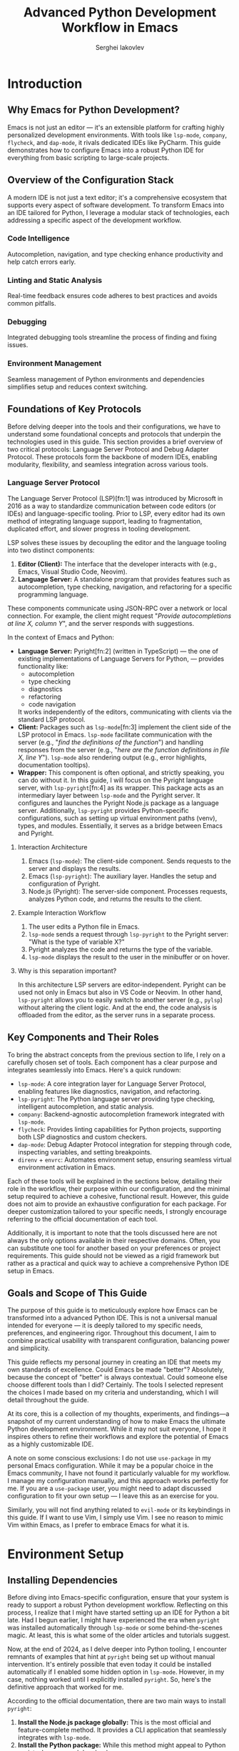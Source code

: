 #+title: Advanced Python Development Workflow in Emacs
#+author: Serghei Iakovlev

* Introduction

** Why Emacs for Python Development?

Emacs is not just an editor — it's an extensible platform for crafting
highly personalized development environments. With tools like
~lsp-mode~, ~company~, ~flycheck~, and ~dap-mode~, it rivals dedicated IDEs
like PyCharm. This guide demonstrates how to configure Emacs into a
robust Python IDE for everything from basic scripting to large-scale
projects.

** Overview of the Configuration Stack

A modern IDE is not just a text editor; it's a comprehensive ecosystem
that supports every aspect of software development. To transform Emacs
into an IDE tailored for Python, I leverage a modular stack of
technologies, each addressing a specific aspect of the development
workflow.

*** Code Intelligence

Autocompletion, navigation, and type checking enhance productivity and
help catch errors early.

*** Linting and Static Analysis

Real-time feedback ensures code adheres to best practices and avoids
common pitfalls.

*** Debugging

Integrated debugging tools streamline the process of finding and
fixing issues.

*** Environment Management

Seamless management of Python environments and dependencies simplifies
setup and reduces context switching.

** Foundations of Key Protocols

Before delving deeper into the tools and their configurations, we have
to understand some foundational concepts and protocols that underpin
the technologies used in this guide. This section provides a brief
overview of two critical protocols: Language Server Protocol and Debug
Adapter Protocol. These protocols form the backbone of modern IDEs,
enabling modularity, flexibility, and seamless integration across
various tools.

*** Language Server Protocol

The Language Server Protocol (LSP)[fn:1] was introduced by Microsoft
in 2016 as a way to standardize communication between code editors (or
IDEs) and language-specific tooling. Prior to LSP, every editor had
its own method of integrating language support, leading to
fragmentation, duplicated effort, and slower progress in tooling
development.

LSP solves these issues by decoupling the editor and the language
tooling into two distinct components:

1. *Editor (Client):* The interface that the developer interacts with
   (e.g., Emacs, Visual Studio Code, Neovim).
2. *Language Server:* A standalone program that provides features such
   as autocompletion, type checking, navigation, and refactoring for a
   specific programming language.

These components communicate using JSON-RPC over a network or local
connection. For example, the client might request "/Provide
autocompletions at line X, column Y/", and the server responds with
suggestions.

In the context of Emacs and Python:

- *Language Server:* Pyright[fn:2] (written in TypeScript) — the one of
  existing implementations of Language Servers for Python, — provides
  functionality like:
  - autocompletion
  - type checking
  - diagnostics
  - refactoring
  - code navigation
  It works independently of the editors, communicating with clients
  via the standard LSP protocol.
- *Client:* Packages such as ~lsp-mode~[fn:3] implement the client side of
  the LSP protocol in Emacs.  ~lsp-mode~ facilitate communication with
  the server (e.g., "/find the definitions of the function/") and
  handling responses from the server (e.g., "/here are the function
  definitions in file X, line Y/"). ~lsp-mode~ also rendering output
  (e.g., error highlights, documentation tooltips).
- *Wrapper:* This component is often optional, and strictly speaking,
  you can do without it. In this guide, I will focus on the Pyright
  language server, with ~lsp-pyright~[fn:4] as its wrapper. This package
  acts as an intermediary layer between ~lsp-mode~ and the Pyright
  server. It configures and launches the Pyright Node.js package as a
  language server. Additionally, ~lsp-pyright~ provides Python-specific
  configurations, such as setting up virtual environment paths (venv),
  types, and modules. Essentially, it serves as a bridge between Emacs
  and Pyright.

**** Interaction Architecture

1. Emacs (~lsp-mode~): The client-side component. Sends requests to the
   server and displays the results.
2. Emacs (~lsp-pyright~): The auxiliary layer. Handles the setup and
   configuration of Pyright.
3. Node.js (Pyright): The server-side component. Processes requests,
   analyzes Python code, and returns the results to the client.

**** Example Interaction Workflow

1. The user edits a Python file in Emacs.
2. ~lsp-mode~ sends a request through ~lsp-pyright~ to the Pyright server:
   "What is the type of variable X?"
3. Pyright analyzes the code and returns the type of the variable.
4. ~lsp-mode~ displays the result to the user in the minibuffer or on
   hover.

**** Why is this separation important?

In this architecture LSP servers are editor-independent. Pyright can
be used not only in Emacs but also in VS Code or Neovim. In other
hand, ~lsp-pyright~ allows you to easily switch to another server (e.g.,
~pylsp~) without altering the client logic. And at the end, the code
analysis is offloaded from the editor, as the server runs in a
separate process.

** Key Components and Their Roles

To bring the abstract concepts from the previous section to life, I
rely on a carefully chosen set of tools. Each component has a clear
purpose and integrates seamlessly into Emacs. Here's a quick
rundown:

- ~lsp-mode~: A core integration layer for Language Server Protocol,
  enabling features like diagnostics, navigation, and refactoring.
- ~lsp-pyright~: The Python language server providing type checking,
  intelligent autocompletion, and static analysis.
- ~company~: Backend-agnostic autocompletion framework integrated with
  ~lsp-mode~.
- ~flycheck~: Provides linting capabilities for Python projects,
  supporting both LSP diagnostics and custom checkers.
- ~dap-mode~: Debug Adapter Protocol integration for stepping through
  code, inspecting variables, and setting breakpoints.
- ~direnv~ + ~envrc~: Automates environment setup, ensuring seamless
  virtual environment activation in Emacs.

Each of these tools will be explained in the sections below, detailing
their role in the workflow, their purpose within our configuration,
and the minimal setup required to achieve a cohesive, functional
result. However, this guide does not aim to provide an exhaustive
configuration for each package. For deeper customization tailored to
your specific needs, I strongly encourage referring to the official
documentation of each tool.

Additionally, it is important to note that the tools discussed here
are not always the only options available in their respective
domains. Often, you can substitute one tool for another based on your
preferences or project requirements. This guide should not be viewed
as a rigid framework but rather as a practical and quick way to
achieve a comprehensive Python IDE setup in Emacs.


** Goals and Scope of This Guide

The purpose of this guide is to meticulously explore how Emacs can be
transformed into a advanced Python IDE. This is not a universal manual
intended for everyone — it is deeply tailored to my specific needs,
preferences, and engineering rigor. Throughout this document, I aim to
combine practical usability with transparent configuration, balancing
power and simplicity.

This guide reflects my personal journey in creating an IDE that meets
my own standards of excellence. Could Emacs be made "better"?
Absolutely, because the concept of "better" is always
contextual. Could someone else choose different tools than I did?
Certainly. The tools I selected represent the choices I made based on
my criteria and understanding, which I will detail throughout the
guide.

At its core, this is a collection of my thoughts, experiments, and
findings—a snapshot of my current understanding of how to make Emacs
the ultimate Python development environment. While it may not suit
everyone, I hope it inspires others to refine their workflows and
explore the potential of Emacs as a highly customizable IDE.

A note on some conscious exclusions: I do not use ~use-package~ in my
personal Emacs configuration. While it may be a popular choice in the
Emacs community, I have not found it particularly valuable for my
workflow. I manage my configuration manually, and this approach works
perfectly for me. If you are a ~use-package~ user, you might need to
adapt discussed configuration to fit your own setup — I leave this as
an exercise for you.

Similarly, you will not find anything related to ~evil-mode~ or its
keybindings in this guide. If I want to use Vim, I simply use Vim. I
see no reason to mimic Vim within Emacs, as I prefer to embrace Emacs
for what it is.

* Environment Setup

** Installing Dependencies

Before diving into Emacs-specific configuration, ensure that your
system is ready to support a robust Python development
workflow. Reflecting on this process, I realize that I might have
started setting up an IDE for Python a bit late. Had I begun earlier,
I might have experienced the era when ~pyright~ was installed
automatically through ~lsp-mode~ or some behind-the-scenes magic. At
least, this is what some of the older articles and tutorials suggest.

Now, at the end of 2024, as I delve deeper into Python tooling, I
encounter remnants of examples that hint at ~pyright~ being set up
without manual intervention. It's entirely possible that even today it
could be installed automatically if I enabled some hidden option in
~lsp-mode~. However, in my case, nothing worked until I explicitly
installed ~pyright~. So, here's the definitive approach that worked for
me.

According to the official documentation, there are two main ways to
install ~pyright~:

1. *Install the Node.js package globally:* This is the most official
   and feature-complete method. It provides a CLI application that
   seamlessly integrates with ~lsp-mode~.
2. *Install the Python package:* While this method might appeal to
   Python purists, I see several drawbacks:
   - If installed locally within a virtual environment, it adds yet
     another dependency to every project, which may not be ideal for
     workflows where dependencies are frequently removed and
     reinstalled for testing reproducibility.
   - Installing it globally feels redundant when a more official,
     Node.js-based alternative exists.

Given these considerations, I chose the global installation via
Node.js. Here's how you can do the same:

#+begin_src shell
  # Install pyright globally using npm
  sudo npm install -g pyright
#+end_src

I also suspect that in some Linux distributions or macOS, ~pyright~
might be available as a package through the system's package
manager. This could also work well, depending on your preferred
setup. For my workflow, however, the Node.js approach proved to be the
most straightforward and reliable.

Finally, if you happen to explore deeper and discover a way to enable
the mythical auto-installation of ~pyright~ in ~lsp-mode~, feel free to
share — I’d love to know what I missed!

** Configuring Virtual Environments with ~direnv~ and ~envrc~

A well-configured environment is key for maintaining consistency
across projects. ~direnv~ and ~envrc~ automate virtual environment
activation.

1. At the root of your Python project, create an ~.envrc~ file:
   #+begin_src shell
     export VIRTUAL_ENV=.venv
     layout python3
   #+end_src

2. Allow direnv to manage the environment:
   #+begin_src shell
     direnv allow
   #+end_src

** Setting Python Path and Version Automatically

To avoid manually configuring Python paths, ensure ~direnv~ is
integrated with Emacs via the ~envrc~ package.  The ~envrc~ package
provides seamless integration of ~direnv~ with Emacs. It automatically
applies environment variables buffer-locally, ensuring
project-specific configurations don't leak into other buffers.  Add
this snippet to your Emacs configuration at the very bottom of your
configuration:

#+begin_src elisp
  (when (executable-find "direnv")
    (add-hook 'after-init-hook #'envrc-global-mode))
#+end_src

This activates ~envrc-mode~ for all programming modes, automatically
aligning Emacs with the active environment. Please note,
~envrc-global-mode~ should be enabled after other global minor modes,
since each prepends itself to various hooks.

* IDE Setup

** Autocompletion with ~company~ and ~lsp-mode~

Autocompletion is powered by ~company~ in conjunction with
~lsp-mode~. Here’s how to set it up:

1. Install ~company~ and configure if needed:
   #+begin_src elisp
     (require 'company)

     ;; The idle delay in seconds until completion starts automatically.
     (setopt company-idle-delay 0.1)

     ;; Show quick-access hints beside the candidates.
     (setopt company-show-quick-access t)
   #+end_src

** TODO Enhancing Autocompletion with ~yasnippet~

To complement ~lsp-mode~ and ~company~, ~yasnippet~ provides pre-defined
code snippets and templates for repetitive code structures.

*** TODO Setup

#+begin_quote
Work In Progress...
#+end_quote

*** TODO Enable yasnippet globally?

#+begin_quote
Work In Progress...
#+end_quote

*** TODO Integrate ~yasnippet~ with ~company~

#+begin_quote
Work In Progress...
#+end_quote

*** TODO Create sample sippets

#+begin_quote
Work In Progress...
#+end_quote

** TODO Setup ~lsp-mode~, ~lsp-pyright~ and ~lsp-ui~
** TODO Real-Time Syntax Checking with ~flycheck~ or ~flymake~

#+begin_quote
Work In Progress...
#+end_quote

** TODO Intelligent Contextual Actions with ~embark~

#+begin_quote
Work In Progress...
#+end_quote

** TODO Debugging Python Code with ~dap-mode~

#+begin_quote
Work In Progress...
#+end_quote

** TODO Automating Virtual Environments with ~Poetry~ and ~direnv~

~Poetry~ simplifies virtual environment management, and its integration
with ~direnv~ automates environment setup:

#+begin_quote
Work In Progress...
#+end_quote

* Testing IDE Workflow

** TODO Code Refactoring with ~lsp-mode~ and ~lsp-pyright~

#+begin_quote
Work In Progress...
#+end_quote

** TODO Navigating Python Projects with ~xref~ and ~imenu~

#+begin_quote
Work In Progress...
#+end_quote

** TODO Integrated Documentation Lookup with ~lsp~ and ~helpful~

#+begin_quote
Work In Progress...
#+end_quote

* Extending the Workflow

** TODO Integrating Testing Frameworks (e.g., ~pytest~)

#+begin_quote
Work In Progress...
#+end_quote

** TODO Advanced Debugging Tips and Tools

#+begin_quote
Work In Progress...
#+end_quote

* Future Enhancements

** Exploring Alternative LSP Clients

While ~lsp-mode~ is the most feature-complete client, ~Eglot~ offers a
simpler and more lightweight alternative for integrating LSP servers
with Emacs. It is worth exploring for users who prefer minimal
configurations.

#+begin_quote
Work In Progress...
#+end_quote

* Appendix

** Additional Resources and References

*** General Resources
/
- [[https://microsoft.github.io/debug-adapter-protocol//][Debug Adapter Protocol]]
  /Debug Adapter Protocol homepage./
- [[https://direnv.net/][direnv home page]]
  /Introduction to direnv and how it simplifies environment management./
- [[https://github.com/direnv/direnv/wiki/Python][Using direnv for Python (Wiki)]]
  /Comprehensive guide on configuring Python environments with direnv./
- [[https://github.com/direnv/direnv][direnv project at GitHub]]
  /Source code and additional documentation for direnv./

*** Emacs Resources

- [[https://github.com/purcell/envrc][envrc project at GitHub]]
  /Emacs support for direnv which operates buffer-locally./
- [[https://github.com/emacs-lsp/lsp-pyright][lsp-pyright project at GitHub ]]
  /The ~lsp-mode~ client leveraging ~pyright~ and ~basedpyright~ Language Servers./
- [[https://github.com/emacs-lsp/dap-mode][dap-mode project at GitHub]]
  /Emacs client/library for Debug Adapter Protocol./
- [[https://github.com/joaotavora/yasnippet][yasnippet project at GitHub]]
  /A template system for Emacs./

*** Community Discussions

- [[https://github.com/emacs-lsp/lsp-pyright/issues/95][How setup it to use the ~pyright~ installed in the environment?]]

** TODO Example Configurations

#+begin_quote
Work In Progress...
#+end_quote

* Footnotes

- [fn:4] ~lsp-mode~ client leveraging ~pyright~ and ~basedpyright~ Language Servers https://github.com/emacs-lsp/lsp-pyright
- [fn:3] Emacs client/library for the Language Server Protocol https://github.com/emacs-lsp/lsp-mode
- [fn:2] Pyright homepage https://microsoft.github.io/pyright/#/
- [fn:1] Language Server Protocol homepage: https://microsoft.github.io/language-server-protocol/
